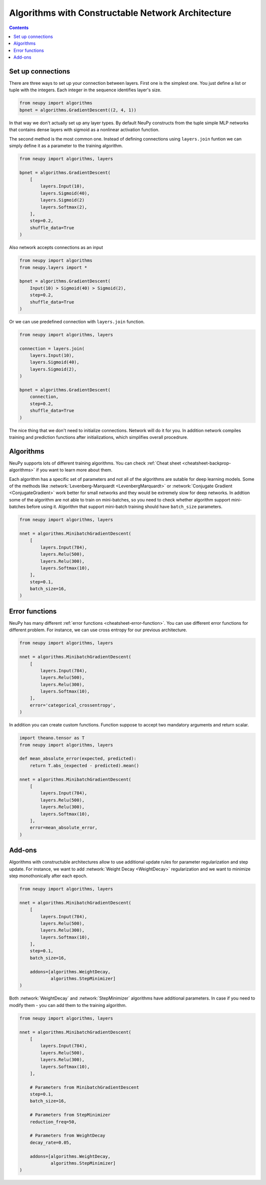 Algorithms with Constructable Network Architecture
==================================================

.. contents::

Set up connections
------------------

There are three ways to set up your connection between layers. First one is the simplest one. You just define a list or tuple with the integers. Each integer in the sequence identifies layer's size.

.. code-block:: python

    from neupy import algorithms
    bpnet = algorithms.GradientDescent((2, 4, 1))

In that way we don't actually set up any layer types. By default NeuPy constructs from the tuple simple MLP networks that contains dense layers with sigmoid as a nonlinear activation function.

The second method is the most common one. Instead of defining connections using ``layers.join`` funtion we can simply define it as a parameter to the training algorithm.

.. code-block:: python

    from neupy import algorithms, layers

    bpnet = algorithms.GradientDescent(
        [
            layers.Input(10),
            layers.Sigmoid(40),
            layers.Sigmoid(2)
            layers.Softmax(2),
        ],
        step=0.2,
        shuffle_data=True
    )

Also network accepts connections as an input

.. code-block:: python

    from neupy import algorithms
    from neupy.layers import *

    bpnet = algorithms.GradientDescent(
        Input(10) > Sigmoid(40) > Sigmoid(2),
        step=0.2,
        shuffle_data=True
    )

Or we can use predefined connection with ``layers.join`` function.

.. code-block:: python

    from neupy import algorithms, layers

    connection = layers.join(
        layers.Input(10),
        layers.Sigmoid(40),
        layers.Sigmoid(2),
    )

    bpnet = algorithms.GradientDescent(
        connection,
        step=0.2,
        shuffle_data=True
    )

The nice thing that we don't need to initialize connections. Network will do it for you. In addition network compiles training and prediction functions after initializations, which simplifies overall procedrure.

Algorithms
----------

NeuPy supports lots of different training algorithms. You can check :ref:`Cheat sheet <cheatsheet-backprop-algorithms>` if you want to learn more about them.

Each algorithm has a specific set of parameters and not all of the algorithms are sutable for deep learning models. Some of the methods like :network:`Levenberg-Marquardt <LevenbergMarquardt>` or :network:`Conjugate Gradient <ConjugateGradient>` work better for small networks and they would be extremely slow for deep networks. In addtion some of the algorithm are not able to train on mini-batches, so you need to check whether algorithm support mini-batches before using it. Algorithm that support mini-batch training should have ``batch_size`` parameters.

.. code-block:: python

    from neupy import algorithms, layers

    nnet = algorithms.MinibatchGradientDescent(
        [
            layers.Input(784),
            layers.Relu(500),
            layers.Relu(300),
            layers.Softmax(10),
        ],
        step=0.1,
        batch_size=16,
    )

Error functions
---------------

NeuPy has many different :ref:`error functions <cheatsheet-error-function>`. You can use different error functions for different problem. For instance, we can use cross entropy for our previous architecture.

.. code-block:: python

    from neupy import algorithms, layers

    nnet = algorithms.MinibatchGradientDescent(
        [
            layers.Input(784),
            layers.Relu(500),
            layers.Relu(300),
            layers.Softmax(10),
        ],
        error='categorical_crossentropy',
    )

In addition you can create custom functions. Function suppose to accept two mandatory arguments and return scalar.

.. code-block:: python

    import theano.tensor as T
    from neupy import algorithms, layers

    def mean_absolute_error(expected, predicted):
        return T.abs_(expected - predicted).mean()

    nnet = algorithms.MinibatchGradientDescent(
        [
            layers.Input(784),
            layers.Relu(500),
            layers.Relu(300),
            layers.Softmax(10),
        ],
        error=mean_absolute_error,
    )

Add-ons
-------

Algorithms with constructuble architectures allow to use additional update rules for parameter regularization and step update. For instance, we want to add :network:`Weight Decay <WeightDecay>` regularization and we want to minimize step monothonically after each epoch.

.. code-block:: python

    from neupy import algorithms, layers

    nnet = algorithms.MinibatchGradientDescent(
        [
            layers.Input(784),
            layers.Relu(500),
            layers.Relu(300),
            layers.Softmax(10),
        ],
        step=0.1,
        batch_size=16,

        addons=[algorithms.WeightDecay,
                algorithms.StepMinimizer]
    )

Both :network:`WeightDecay` and :network:`StepMinimizer` algorithms have additional parameters. In case if you need to modify them - you can add them to the training algorithm.

.. code-block:: python

    from neupy import algorithms, layers

    nnet = algorithms.MinibatchGradientDescent(
        [
            layers.Input(784),
            layers.Relu(500),
            layers.Relu(300),
            layers.Softmax(10),
        ],

        # Parameters from MinibatchGradientDescent
        step=0.1,
        batch_size=16,

        # Parameters from StepMinimizer
        reduction_freq=50,

        # Parameters from WeightDecay
        decay_rate=0.05,

        addons=[algorithms.WeightDecay,
                algorithms.StepMinimizer]
    )
